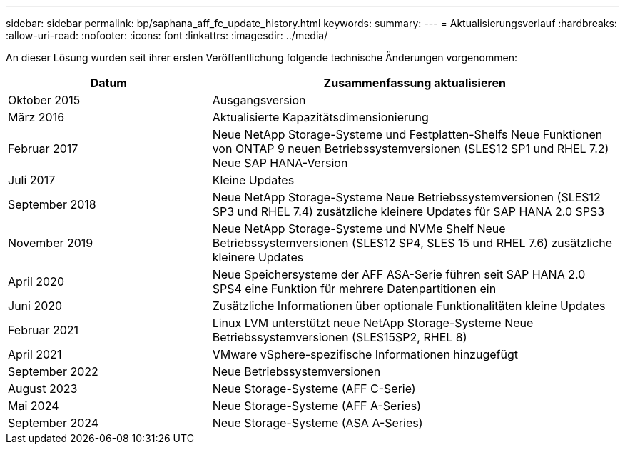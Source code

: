 ---
sidebar: sidebar 
permalink: bp/saphana_aff_fc_update_history.html 
keywords:  
summary:  
---
= Aktualisierungsverlauf
:hardbreaks:
:allow-uri-read: 
:nofooter: 
:icons: font
:linkattrs: 
:imagesdir: ../media/


[role="lead"]
An dieser Lösung wurden seit ihrer ersten Veröffentlichung folgende technische Änderungen vorgenommen:

[cols="25,50"]
|===
| Datum | Zusammenfassung aktualisieren 


| Oktober 2015 | Ausgangsversion 


| März 2016 | Aktualisierte Kapazitätsdimensionierung 


| Februar 2017 | Neue NetApp Storage-Systeme und Festplatten-Shelfs Neue Funktionen von ONTAP 9 neuen Betriebssystemversionen (SLES12 SP1 und RHEL 7.2) Neue SAP HANA-Version 


| Juli 2017 | Kleine Updates 


| September 2018 | Neue NetApp Storage-Systeme Neue Betriebssystemversionen (SLES12 SP3 und RHEL 7.4) zusätzliche kleinere Updates für SAP HANA 2.0 SPS3 


| November 2019 | Neue NetApp Storage-Systeme und NVMe Shelf Neue Betriebssystemversionen (SLES12 SP4, SLES 15 und RHEL 7.6) zusätzliche kleinere Updates 


| April 2020 | Neue Speichersysteme der AFF ASA-Serie führen seit SAP HANA 2.0 SPS4 eine Funktion für mehrere Datenpartitionen ein 


| Juni 2020 | Zusätzliche Informationen über optionale Funktionalitäten kleine Updates 


| Februar 2021 | Linux LVM unterstützt neue NetApp Storage-Systeme Neue Betriebssystemversionen (SLES15SP2, RHEL 8) 


| April 2021 | VMware vSphere-spezifische Informationen hinzugefügt 


| September 2022 | Neue Betriebssystemversionen 


| August 2023 | Neue Storage-Systeme (AFF C-Serie) 


| Mai 2024 | Neue Storage-Systeme (AFF A-Series) 


| September 2024 | Neue Storage-Systeme (ASA A-Series) 
|===